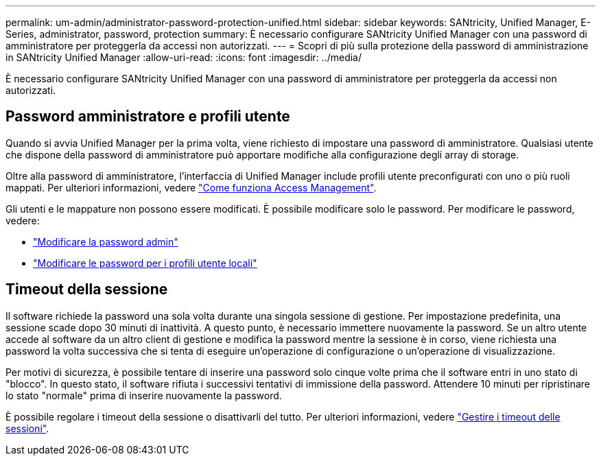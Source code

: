 ---
permalink: um-admin/administrator-password-protection-unified.html 
sidebar: sidebar 
keywords: SANtricity, Unified Manager, E-Series, administrator, password, protection 
summary: È necessario configurare SANtricity Unified Manager con una password di amministratore per proteggerla da accessi non autorizzati. 
---
= Scopri di più sulla protezione della password di amministrazione in SANtricity Unified Manager
:allow-uri-read: 
:icons: font
:imagesdir: ../media/


[role="lead"]
È necessario configurare SANtricity Unified Manager con una password di amministratore per proteggerla da accessi non autorizzati.



== Password amministratore e profili utente

Quando si avvia Unified Manager per la prima volta, viene richiesto di impostare una password di amministratore. Qualsiasi utente che dispone della password di amministratore può apportare modifiche alla configurazione degli array di storage.

Oltre alla password di amministratore, l'interfaccia di Unified Manager include profili utente preconfigurati con uno o più ruoli mappati. Per ulteriori informazioni, vedere link:../um-certificates/how-access-management-works-unified.html["Come funziona Access Management"].

Gli utenti e le mappature non possono essere modificati. È possibile modificare solo le password. Per modificare le password, vedere:

* link:change-admin-password-unified.html["Modificare la password admin"]
* link:../um-certificates/change-passwords-unified.html["Modificare le password per i profili utente locali"]




== Timeout della sessione

Il software richiede la password una sola volta durante una singola sessione di gestione. Per impostazione predefinita, una sessione scade dopo 30 minuti di inattività. A questo punto, è necessario immettere nuovamente la password. Se un altro utente accede al software da un altro client di gestione e modifica la password mentre la sessione è in corso, viene richiesta una password la volta successiva che si tenta di eseguire un'operazione di configurazione o un'operazione di visualizzazione.

Per motivi di sicurezza, è possibile tentare di inserire una password solo cinque volte prima che il software entri in uno stato di "blocco". In questo stato, il software rifiuta i successivi tentativi di immissione della password. Attendere 10 minuti per ripristinare lo stato "normale" prima di inserire nuovamente la password.

È possibile regolare i timeout della sessione o disattivarli del tutto. Per ulteriori informazioni, vedere link:manage-session-timeouts-unified.html["Gestire i timeout delle sessioni"].
